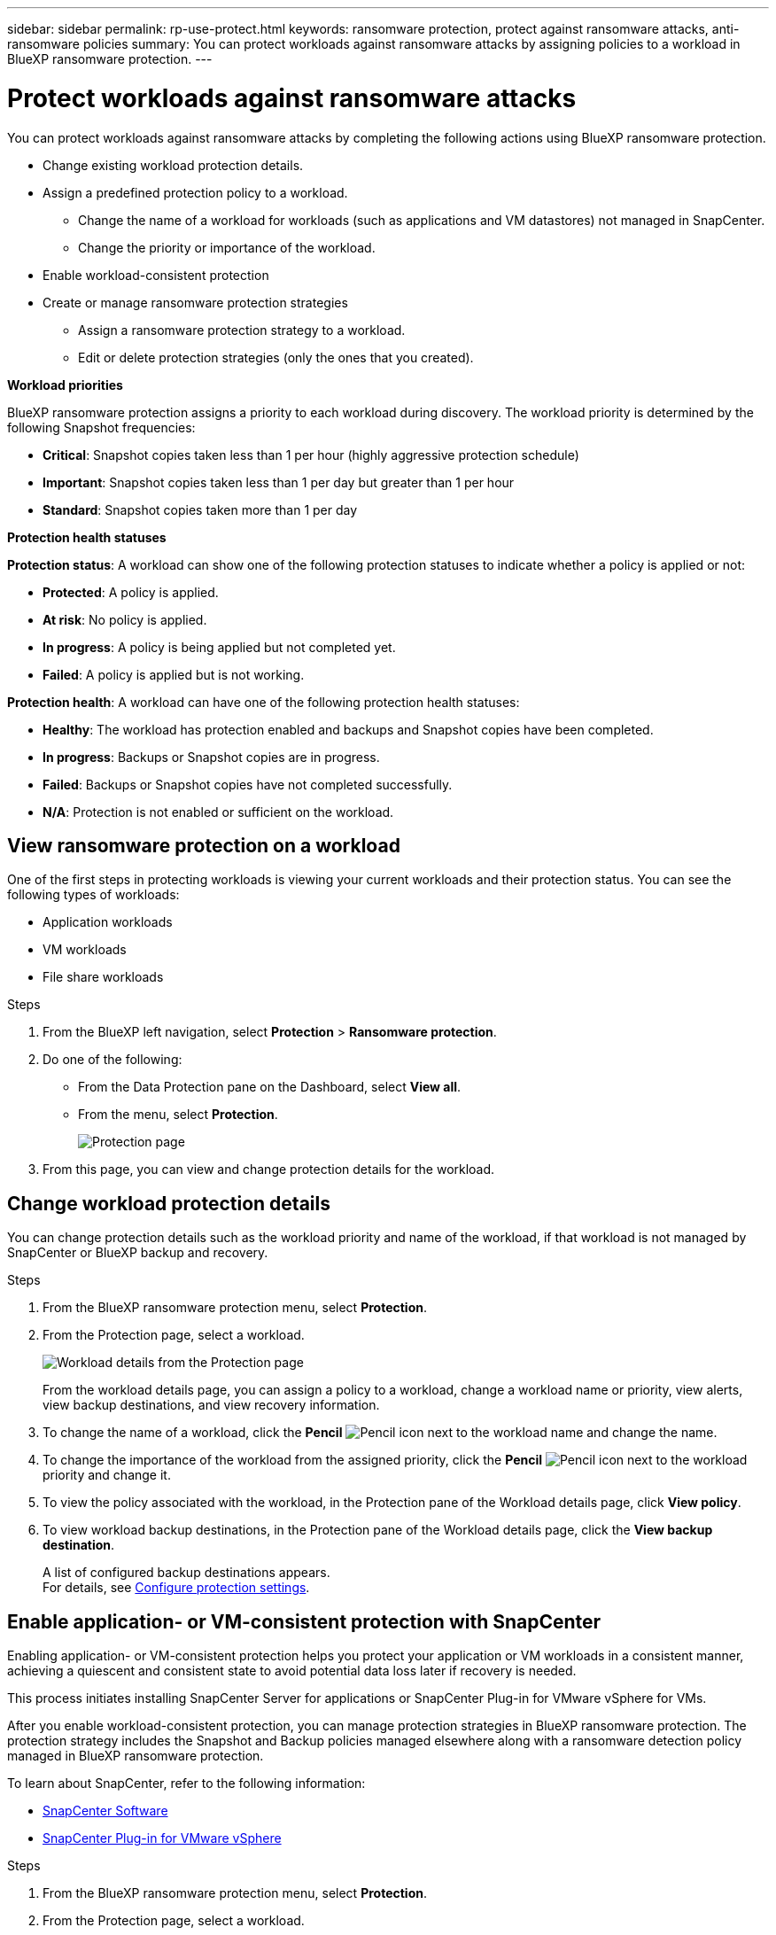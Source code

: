 ---
sidebar: sidebar
permalink: rp-use-protect.html
keywords: ransomware protection, protect against ransomware attacks, anti-ransomware policies
summary: You can protect workloads against ransomware attacks by assigning policies to a workload in BlueXP ransomware protection.
---

= Protect workloads against ransomware attacks
:hardbreaks:
:icons: font
:imagesdir: ./media

[.lead]
You can protect workloads against ransomware attacks by completing the following actions using BlueXP ransomware protection. 

* Change existing workload protection details. 
* Assign a predefined protection policy to a workload. 
** Change the name of a workload for workloads (such as applications and VM datastores) not managed in SnapCenter.
** Change the priority or importance of the workload. 
* Enable workload-consistent protection
* Create or manage ransomware protection strategies
** Assign a ransomware protection strategy to a workload.
** Edit or delete protection strategies (only the ones that you created).

*Workload priorities*

BlueXP ransomware protection assigns a priority to each workload during discovery. The workload priority is determined by the following Snapshot frequencies: 

* *Critical*: Snapshot copies taken less than 1 per hour (highly aggressive protection schedule)
* *Important*: Snapshot copies taken less than 1 per day but greater than 1 per hour
* *Standard*: Snapshot copies taken more than 1 per day 

*Protection health statuses*

*Protection status*: A workload can show one of the following protection statuses to indicate whether a policy is applied or not: 

* *Protected*: A policy is applied. 
* *At risk*: No policy is applied. 
* *In progress*: A policy is being applied but not completed yet. 
* *Failed*: A policy is applied but is not working. 

*Protection health*: A workload can have one of the following protection health statuses: 

* *Healthy*: The workload has protection enabled and backups and Snapshot copies have been completed. 
* *In progress*: Backups or Snapshot copies are in progress. 
* *Failed*: Backups or Snapshot copies have not completed successfully. 
* *N/A*: Protection is not enabled or sufficient on the workload. 


== View ransomware protection on a workload

One of the first steps in protecting workloads is viewing your current workloads and their protection status. You can see the following types of workloads: 

* Application workloads 
* VM workloads
* File share workloads


.Steps 

. From the BlueXP left navigation, select *Protection* > *Ransomware protection*. 

. Do one of the following: 
+
* From the Data Protection pane on the Dashboard, select *View all*. 
* From the menu, select *Protection*.
+
image:screen-protection-sc-columns.png[Protection page]
. From this page, you can view and change protection details for the workload.

//. To see file share workloads, select the *File share workloads* tab. 
// * To see application workloads, select the *Application workloads* tab. 

== Change workload protection details

You can change protection details such as the workload priority and name of the workload, if that workload is not managed by SnapCenter or BlueXP backup and recovery. 

.Steps 

. From the BlueXP ransomware protection menu, select *Protection*.
. From the Protection page, select a workload. 
+
image:screen-protection-details.png[Workload details from the Protection page]
+
From the workload details page, you can assign a policy to a workload, change a workload name or priority, view alerts, view backup destinations, and view recovery information.

. To change the name of a workload, click the *Pencil* image:button_pencil.png[Pencil] icon next to the workload name and change the name. 

. To change the importance of the workload from the assigned priority, click the *Pencil* image:button_pencil.png[Pencil] icon next to the workload priority and change it. 

. To view the policy associated with the workload, in the Protection pane of the Workload details page, click *View policy*. 

. To view workload backup destinations, in the Protection pane of the Workload details page, click the *View backup destination*.
+
A list of configured backup destinations appears. 
For details, see link:rp-use-settings.html[Configure protection settings].

== Enable application- or VM-consistent protection with SnapCenter

Enabling application- or VM-consistent protection helps you protect your application or VM workloads in a consistent manner, achieving a quiescent and consistent state to avoid potential data loss later if recovery is needed. 

This process initiates installing SnapCenter Server for applications or SnapCenter Plug-in for VMware vSphere for VMs. 

After you enable workload-consistent protection, you can manage protection strategies in BlueXP ransomware protection. The protection strategy includes the Snapshot and Backup policies managed elsewhere along with a ransomware detection policy managed in BlueXP ransomware protection. 

To learn about SnapCenter, refer to the following information:  

* https://docs.netapp.com/us-en/snapcenter/index.html[SnapCenter Software^]
* https://docs.netapp.com/us-en/sc-plugin-vmware-vsphere/index.html[SnapCenter Plug-in for VMware vSphere^]

.Steps 

. From the BlueXP ransomware protection menu, select *Protection*.
. From the Protection page, select a workload. 
+
image:screen-protection-sc-columns.png[Protection page]

. On the Protection page, select the *Actions* image:screenshot_horizontal_more_button.gif[Actions button] option, and in the drop-down menu, select *Enable workload-consistent protection* to enable SnapCenter. 
+ 
TIP: If you chose a VM-based workload, the link to install SnapCenter Plug-in for VMware vSphere appears instead of "Install SnapCenter."
+
image:screen-protection-enable-sc.png[Enable workload-consistent protection page]

. In the Workload location field, select *Copy* to copy the workload location to the clipboard for use in the SnapCenter installation. Scroll down to see the remainder of the workload details. 

. Select *Install SnapCenter*. 
+
* If you selected an application-based workload, the SnapCenter Software information appears. 
* If you selected a VM-based workload, the SnapCenter Plug-in for VMware vSphere information appears. 

. Follow the information to install SnapCenter. 

. Return to BlueXP ransomware protection. 

. Review details in the Snapshot and backup policies column to see that the policies are managed elsewhere. 

== Create a ransomware protection strategy 

If the existing policies do not meet your business needs, you can create a ransomware protection strategy, which can include the following policies: 

* Ransomware detection policy
* Snapshot policy 
* Backup policy 

With BlueXP ransomware protection, you can assign a ransomware protection strategy to workloads managed by these other products and services: 

* BlueXP backup and recovery manages policies governing Snapshots, replications to secondary storage, and backups to object storage. 

* SnapCenter Software manages application-consistent Snapshots and backup protection policies. 

* SnapCenter Plug-in for VMware vSphere manages VM-consistent protection policies. 



.Steps to create a ransomware protection strategy 


. From the BlueXP ransomware protection menu, select *Protection*.
+
image:screen-protection-sc-columns.png[Protection page]

. From the Protection page, select *Manage ransomware protection strategies*. 
+
image:screen-protection-strategy-manage.png[Manage strategy page]


. From the Ransomware protection strategies page, select *Add*. 
+
image:screen-protection-strategy-add.png[Add strategy page showing the Snapshot section]

. Enter a new strategy name, or enter an existing name to copy it. If you enter an existing name, choose which one to copy and select *Copy*.
+
NOTE: If you choose to copy and modify an existing strategy, the service appends "_copy" to the original name. You should change the name and at least one setting to make it unique. 

. For each item, select the *Down arrow*. 

* *Detection policy*: 
** *Policy*: Choose one of the predesigned detection policies. 
** *Primary detection*: Enable ransomware detection to have the service detect potential ransomware attacks. 
** *Block file extensions*: Enable this to have the service block known suspicious file extensions. The service takes automated Snapshot copies when Primary detection is enabled. 

* *Snapshot policy*: 
** *Snapshot policy name*: Enter a name for the Snapshot policy. 
** *Snapshot locking*: Enable this to have the service use DataLock to lock the Snapshot copies on primary storage so that they cannot be modified or deleted for a certain period of time even if a ransomware attack manages its way to the backup storage destination. This is also called _immutable storage_. 
+
The period of time that the Snapshot is locked is called the DataLock Retention Period and is based on the policy schedule and retention setting that you define, plus a 14-day buffer. Any DataLock retention policy that is less than 30 days is rounded up to 30 days minimum.  
** *Snapshot schedules*: Choose schedule options, the number of Snapshot copies to keep, and select to enable the schedule. 



+
image:screen-protection-strategy-add-backups.png[Add strategy page showing the Backup section]
* *Backup policy*: 
** *Backup policy name*: Enter a new or existing name. 
** *Backup locking*: Choose this to prevent backups on secondary storage from being modified or deleted for a certain period of time. This is also called _immutable storage_. 

** *Backup schedules*: Choose schedule options for secondary storage and enable the schedule. 


. Select *Add*. 

.Steps to create a policy during protection policy assignment


. From the BlueXP ransomware protection menu, select *Protection*.
+
image:screen-protection-sc-columns.png[Protection page]

. From the Protection page, select *Protect*. 


. From the Protect page, select *Add*. 
+
image:screen-protection-policy-add2.png[Add policy page]

. Complete the process, which is the same as creating a policy from the Manage policies page. 


== Manage ransomware detection policies

You can edit or delete a ransomware detection policy. 

Using BlueXP ransomware protection, you can accomplish the following goals: 

* <<Assign a detection policy to workloads>>
* <<Create a protection policy>>
* <<Edit a protection policy>>
* <<Delete a protection policy>>

=== Assign a detection policy to workloads

To help protect your data, you can assign an existing ransomware protection detection policy to one or more workloads. You can also assign a different policy to a workload that already has a policy.

BlueXP ransomware protection includes the following predefined policies that are aligned with workload priority: 


[cols=6*,options="header",cols="10,15a,20,15,15,15" width="100%"]
|===
| Policy level
| Snapshot
| Frequency
| Retention (Days)
| # of Snapshot copies
| Total Max # of Snapshot copies


.4+| *Critical workload policy* | Quarter hourly | Every 15 min | 3 | 288 | 309 
 | Daily  | Every 1 day | 14 | 14 | 309 
 | Weekly | Every 1 week | 35 | 5 | 309 
 | Monthly | Every 30 days | 60 | 2 | 309 

.4+| *Important workload policy* | Quarter hourly | Every 30 mins | 3 | 144 | 165 
 | Daily | Every 1 day | 14 | 14 | 165 
 | Weekly | Every 1 week | 35 | 5 | 165 
 | Monthly | Every 30 days | 60 | 2 | 165 


.4+| *Standard workload policy* | Quarter hourly | Every 60 min | 3| 72 | 93 
 | Daily | Every 1 day | 14 | 14 | 93  
 | Weekly | Every 1 week | 35 | 5  | 93 
 | Monthly | Every 30 days | 60 | 2 | 93 


|===


.Steps 


. From BlueXP ransomware protection, do one of the following: 
+
* From the Data Protection pane on the Dashboard, select *View all*. 
* From the Recommendation pane on the Dashboard, select a recommendation about assigning a policy and select *Review and fix*. 
* From the menu, select *Protection*.

. From the Protection page, review the workloads and select *Protect* (for VM-based or file share workloads, select *Edit protection*) next to the workload. 
+
The workload details page appears. 
+
image:screen-protection-details.png[Workload details from the Protection page]

. From the workload details page, to assign a policy, click *Edit protection*. 
+
A list of policies appears and opens to the currently assigned policy. 

. To see details, click the *Down arrow* on a policy.

+
image:screen-protection-policy-details.png[Protection policy details]


. Select a policy to assign to the workload. 


. Review the Dashboard Recommended actions pane, which shows the action as “Completed."


=== Assign a detection policy to workloads

You can assign detection policies on workloads that have no previous policies or assign detection policies managed in other NetApp products. 

==== Assign a policy to workloads with policies managed in other services

Other services, such as BlueXP backup and recovery and SnapCenter, use the following types of policies to govern workloads: 

* Snapshot policies
* Replication to secondary storage policies
* Backup-to-object storage policies

With BlueXP ransomware protection, you can assign a ransomware detection policy in addition to policies managed by other NetApp products. The detection policy will not change the policies managed in other products. 

.Steps

. From the BlueXP ransomware protection menu, select *Protection*.
+
image:screen-protection-sc-columns.png[Protection page]
. From the Protection page, select a workload, and select the *Actions* image:screenshot_horizontal_more_button.gif[Actions horizontal button] icon. 
+
The Protect page shows the policies managed by SnapCenter Software, SnapCenter for VMware vSphere, and BlueXP backup and recovery. 

+
image:screen-protect-sc-policies.png[Protect page showing SnapCenter policies]

+
image:screen-protect-br-policies.png[Protect page showing BlueXP backup and recovery policies]

. To see details of the policies managed elsewhere, click the *Down arrow*. 

. To apply a detection policy in addition to the Snapshot and backup policies managed elsewhere, select the Detection policy. 

. Select *Protect*. 


==== Assign a policy to workloads with policies managed with this service

You can assign or change a protection policy for a workload. 
You might want to increase the protection to prevent future ransomware attacks by changing the protection policy. 

.Steps 
. From the BlueXP ransomware protection menu, select *Protection*.

. From the Protect page, select a workload, and select *Protect*. 

. In the workload details page, select a different policy for the workload.

. To change any details for the policy, select the *Down arrow* on the right and change the details. 

. Select *Save* to finish the change. 






=== Edit an existing protection policy 

You can change the details of a policy only when the policy is not associated with a workload.

.Steps 


. From the BlueXP ransomware protection menu, select *Protection*.

. From the Protection page, select *Manage policies*. 

. In the Manage policies page, select the *Actions* image:screenshot_horizontal_more_button.gif[Actions button] option for the policy you want to change.

. From the Actions menu, select *Edit policy*. 

. Change the details. 

. Select *Save* to finish the change. 

=== Delete a protection policy

You can delete a protection policy that is not currently associated with any workloads. 

.Steps 

. From the BlueXP ransomware protection menu, select *Protection*.

. From the Protection page, select *Manage policies*. 

. In the Manage policies page, select the *Actions* image:screenshot_horizontal_more_button.gif[Actions button] option for the policy you want to delete.

. From the Actions menu, select *Delete policy*. 


